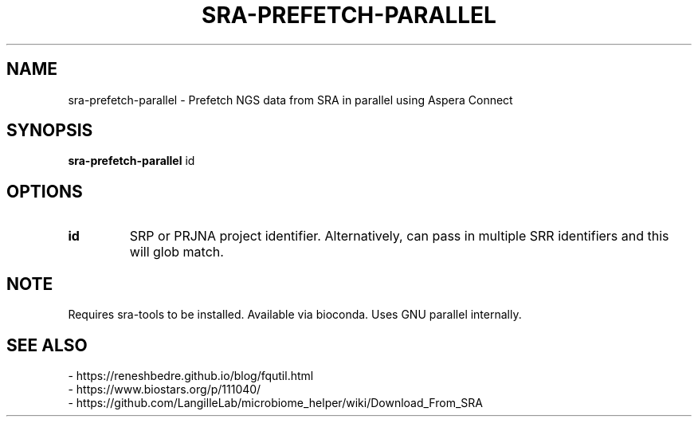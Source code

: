 .TH SRA-PREFETCH-PARALLEL 1 2021-10-13 Bash
.SH NAME
sra-prefetch-parallel \-
Prefetch NGS data from SRA in parallel using Aspera Connect
.SH SYNOPSIS
.B sra-prefetch-parallel
id
.SH OPTIONS
.TP
.B id
SRP or PRJNA project identifier.
Alternatively, can pass in multiple SRR identifiers and this will glob match.
.SH NOTE
Requires sra-tools to be installed.
Available via bioconda.
Uses GNU parallel internally.
.SH SEE ALSO
    - https://reneshbedre.github.io/blog/fqutil.html
    - https://www.biostars.org/p/111040/
    - https://github.com/LangilleLab/microbiome_helper/wiki/Download_From_SRA

